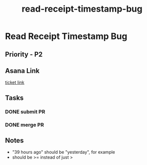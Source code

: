 :PROPERTIES:
:ID:       0c18bb55-fd77-4f6c-a8e1-a4808405d7b7
:END:
#+title: read-receipt-timestamp-bug
#+filetags: :bug:
* Read Receipt Timestamp Bug

** Priority - P2

** Asana Link
[[https://app.asana.com/0/1199696369468912/1207012800565390][ticket link]]

** Tasks
*** DONE submit PR
*** DONE merge PR

** Notes
 - "39 hours ago" should be "yesterday", for example
 - should be >= instead of just >
